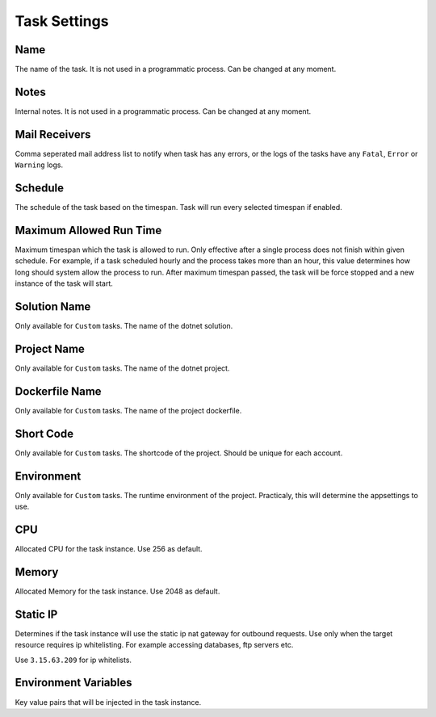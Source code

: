 Task Settings
==============


.. image:: images/settings-1.png
   :width: 600
   
Name
""""""""""""

The name of the task. It is not used in a programmatic process. Can be changed at any moment.


Notes
""""""""""""

Internal notes. It is not used in a programmatic process. Can be changed at any moment.

Mail Receivers
""""""""""""""

Comma seperated mail address list to notify when task has any errors, or the logs of the tasks have any ``Fatal``, ``Error`` or ``Warning`` logs.

Schedule
""""""""""""""

The schedule of the task based on the timespan. Task will run every selected timespan if enabled.

Maximum Allowed Run Time
""""""""""""""""""""""""

Maximum timespan which the task is allowed to run. Only effective after a single process does not finish within given schedule.
For example, if a task scheduled hourly and the process takes more than an hour, this value determines how long should system allow the process to run.
After maximum timespan passed, the task will be force stopped and a new instance of the task will start.


.. image:: images/settings-2.png
   :width: 600

   
Solution Name
""""""""""""""

Only available for ``Custom`` tasks. The name of the dotnet solution. 



Project Name
""""""""""""""

Only available for ``Custom`` tasks. The name of the dotnet project. 




Dockerfile Name
""""""""""""""""

Only available for ``Custom`` tasks. The name of the project dockerfile. 



Short Code
""""""""""""""

Only available for ``Custom`` tasks. The shortcode of the project. Should be unique for each account.




Environment
""""""""""""""

Only available for ``Custom`` tasks. The runtime environment of the project. Practicaly, this will determine the appsettings to use.




CPU
""""""""""""""

Allocated CPU for the task instance. Use 256 as default.




Memory
""""""""""""""

Allocated Memory for the task instance. Use 2048 as default.




Static IP
""""""""""""""

Determines if the task instance will use the static ip nat gateway for outbound requests. Use only when the target resource requires ip whitelisting.
For example accessing databases, ftp servers etc.

Use ``3.15.63.209`` for ip whitelists.



Environment Variables
""""""""""""""""""""""

Key value pairs that will be injected in the task instance.


